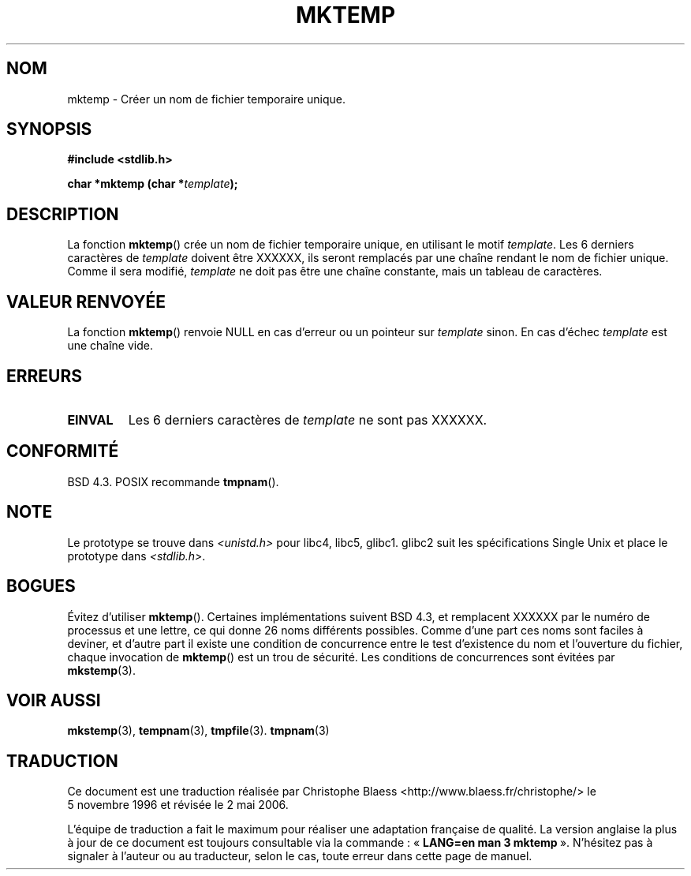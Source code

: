 .\" Copyright (C) 1993 David Metcalfe (david@prism.demon.co.uk)
.\"
.\" Permission is granted to make and distribute verbatim copies of this
.\" manual provided the copyright notice and this permission notice are
.\" preserved on all copies.
.\"
.\" Permission is granted to copy and distribute modified versions of this
.\" manual under the conditions for verbatim copying, provided that the
.\" entire resulting derived work is distributed under the terms of a
.\" permission notice identical to this one
.\"
.\" Since the Linux kernel and libraries are constantly changing, this
.\" manual page may be incorrect or out-of-date.  The author(s) assume no
.\" responsibility for errors or omissions, or for damages resulting from
.\" the use of the information contained herein.  The author(s) may not
.\" have taken the same level of care in the production of this manual,
.\" which is licensed free of charge, as they might when working
.\" professionally.
.\"
.\" Formatted or processed versions of this manual, if unaccompanied by
.\" the source, must acknowledge the copyright and authors of this work.
.\"
.\" References consulted:
.\"     Linux libc source code
.\"     Lewine's _POSIX Programmer's Guide_ (O'Reilly & Associates, 1991)
.\"     386BSD man pages
.\" Modified Sat Jul 24 18:48:06 1993 by Rik Faith (faith@cs.unc.edu)
.\" Modified Fri Jun 23 01:26:34 1995 by Andries Brouwer (aeb@cwi.nl)
.\" (prompted by Scott Burkett <scottb@IntNet.net>)
.\" Modified Sun Mar 28 23:44:38 1999 by Andries Brouwer (aeb@cwi.nl)
.\"
.\" Traduction 05/11/1996 par Christophe Blaess (ccb@club-internet.fr)
.\" Màj 05/05/1999 LDP-1.23
.\" Màj 21/07/2003 LDP-1.56
.\" Màj 01/05/2006 LDP-1.67.1
.\"
.TH MKTEMP 3 "3 avril 1993" LDP "Manuel du programmeur Linux"
.SH NOM
mktemp \- Créer un nom de fichier temporaire unique.
.SH SYNOPSIS
.nf
.B #include <stdlib.h>
.sp
.BI "char *mktemp (char *" template );
.fi
.SH DESCRIPTION
La fonction \fBmktemp\fP() crée un nom de fichier temporaire unique, en
utilisant le motif \fItemplate\fP. Les 6 derniers caractères de \fItemplate\fP
doivent être XXXXXX, ils seront remplacés par une chaîne rendant le nom
de fichier unique.
Comme il sera modifié,
.I template
ne doit pas être une chaîne constante, mais un tableau de caractères.
.SH "VALEUR RENVOYÉE"
La fonction \fBmktemp\fP() renvoie NULL en cas d'erreur ou un pointeur
sur \fItemplate\fP sinon.
En cas d'échec \fItemplate\fP est une chaîne vide.
.SH "ERREURS"
.TP
.B EINVAL
Les 6 derniers caractères de \fItemplate\fP ne sont pas XXXXXX.
.SH "CONFORMITÉ"
BSD 4.3. POSIX recommande
.BR tmpnam ().
.SH "NOTE"
Le prototype se trouve dans
.I <unistd.h>
pour libc4, libc5, glibc1. glibc2 suit les spécifications Single Unix et
place le prototype dans
.IR <stdlib.h> .
.SH "BOGUES"
Évitez d'utiliser \fBmktemp\fP(). Certaines implémentations suivent BSD 4.3,
et remplacent XXXXXX par le numéro de processus et une lettre, ce qui donne
26 noms différents possibles. Comme d'une part ces noms sont faciles à deviner,
et d'autre part il existe une condition de concurrence entre le test
d'existence du nom et l'ouverture du fichier, chaque invocation de
\fBmktemp\fP() est un trou de sécurité. Les conditions de concurrences
sont évitées par
.BR mkstemp (3).
.SH "VOIR AUSSI"
.BR mkstemp (3),
.BR tempnam (3),
.BR tmpfile (3).
.BR tmpnam (3)
.SH TRADUCTION
.PP
Ce document est une traduction réalisée par Christophe Blaess
<http://www.blaess.fr/christophe/> le 5\ novembre\ 1996
et révisée le 2\ mai\ 2006.
.PP
L'équipe de traduction a fait le maximum pour réaliser une adaptation
française de qualité. La version anglaise la plus à jour de ce document est
toujours consultable via la commande\ : «\ \fBLANG=en\ man\ 3\ mktemp\fR\ ».
N'hésitez pas à signaler à l'auteur ou au traducteur, selon le cas, toute
erreur dans cette page de manuel.
